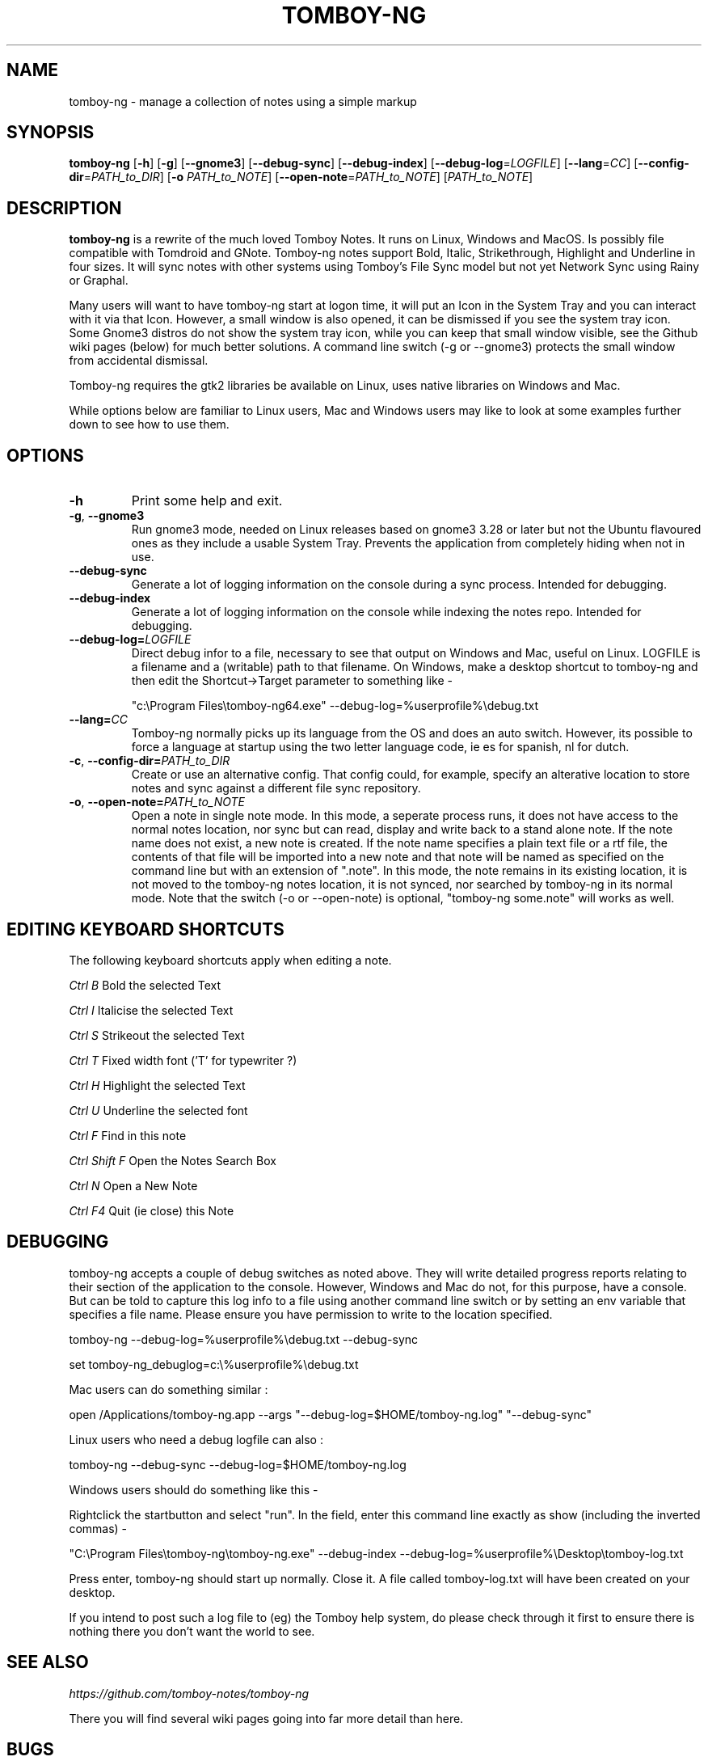 .TH TOMBOY-NG 1
.SH NAME 
tomboy-ng \- manage a collection of notes using a simple markup
.SH SYNOPSIS 
.B tomboy-ng
[\fB\-h\fR]
[\fB\-g\fR]
[\fB-\-gnome3\fR]
[\fB\-\-debug\-sync\fR] 
[\fB\-\-debug\-index\fR] 
[\fB\-\-debug-log\fR=\fILOGFILE\fR]
[\fB\-\-lang\fR=\fICC\fR]
[\fB\-\-config\-dir\fR=\fIPATH_to_DIR\fR]
[\fB\-o\fR \fIPATH_to_NOTE\fR] 
[\fB\-\-open-note\fR=\fIPATH_to_NOTE\fR]
[\fIPATH_to_NOTE\fR]

.SH DESCRIPTION
.B tomboy-ng
is a rewrite of the much loved Tomboy Notes. It runs on Linux, Windows and MacOS. Is possibly file compatible with Tomdroid and GNote. Tomboy-ng notes support Bold, Italic, Strikethrough, Highlight and Underline in four sizes. It will sync notes with other systems using Tomboy's File Sync model but not yet Network Sync using Rainy or Graphal.

Many users will want to have tomboy-ng start at logon time, it will put an Icon in the System Tray and you can interact with it via that Icon. However, a small window is also opened, it can be dismissed if you see the system tray icon. Some Gnome3 distros do not show the system tray icon, while you can keep that small window visible, see the Github wiki pages (below) for much better solutions. A command line switch (-g or --gnome3) protects the small window from accidental dismissal.

Tomboy-ng requires the gtk2 libraries be available on Linux, uses native libraries on Windows and Mac.

While options below are familiar to Linux users, Mac and Windows users may like to look at some examples further down to see how to use them.

.SH OPTIONS
.TP
.BR \-h 
Print some help and exit.

.TP
.BR \-g ", " \-\-gnome3\fR 
Run gnome3 mode, needed on Linux releases based on gnome3 3.28 or later but not the Ubuntu flavoured ones as they include a usable System Tray. Prevents the application from completely hiding when not in use.

.TP
.BR \-\-debug-sync
Generate a lot of logging information on the console during a sync process. Intended for debugging.

.TP
.BR \-\-debug-index
Generate a lot of logging information on the console while indexing the notes repo. Intended for debugging.

.TP
.BR \-\-debug\-log=\fILOGFILE
Direct debug infor to a file, necessary to see that output on Windows and Mac, useful on Linux. LOGFILE is a filename and a (writable) path to that filename. On Windows, make a desktop shortcut to tomboy-ng and then edit the Shortcut->Target parameter to something like -

"c:\\Program Files\\tomboy-ng64.exe" --debug-log=%userprofile%\\debug.txt

.TP
.BR \-\-lang=\fICC\fR
Tomboy-ng normally picks up its language from the OS and does an auto switch. However, its possible to force a language at startup using the two letter language code, ie es for spanish, nl for dutch.

.TP
.BR \-c ", " \-\-config\-dir=\fIPATH_to_DIR\fR
Create or use an alternative config. That config could, for example, specify an alterative location to store notes and sync against a different file sync repository.

.TP
.BR \-o ", " \-\-open-note=\fIPATH_to_NOTE\fR
Open a note in single note mode. In this mode, a seperate process runs, it does not have access to the normal notes location, nor sync but can read, display and write back to a stand alone note. If the note name does not exist, a new note is created. If the note name specifies a plain text file or a rtf file, the contents of that file will be imported into a new note and that note will be named as specified on the command line but with an extension of ".note".  In this mode, the note remains in its existing location, it is not moved to the tomboy-ng notes location, it is not synced, nor searched by tomboy-ng in its normal mode. Note that the switch (-o or --open-note) is optional, "tomboy-ng some.note" will works as well.


.SH EDITING KEYBOARD SHORTCUTS

The following keyboard shortcuts apply when editing a note.

.IB Ctrl\ B 
Bold the selected Text

.IB Ctrl\ I
Italicise the selected Text

.IB Ctrl\ S
Strikeout the selected Text

.IB Ctrl\ T 
Fixed width font ('T' for typewriter ?)

.IB Ctrl\ H
Highlight the selected Text

.IB Ctrl\ U
Underline the selected font

.IB Ctrl\ F
Find in this note

.IB Ctrl\ Shift\ F
Open the Notes Search Box

.IB Ctrl\ N
Open a New Note

.IB Ctrl\ F4
Quit (ie close) this Note



.SH DEBUGGING
tomboy-ng accepts a couple of debug switches as noted above. They will write detailed progress reports relating to their section of the application to the console. However, Windows and Mac do not, for this purpose, have a console. But can be told to capture this log info to a file using another command line switch or by setting an env variable that specifies a file name. Please ensure you have permission to write to the location specified.

tomboy-ng  \-\-debug-log=%userprofile%\\debug.txt  \-\-debug-sync

set tomboy-ng_debuglog=c:\\%userprofile%\\debug.txt

Mac users can do something similar : 

open /Applications/tomboy-ng.app \-\-args     "\-\-debug-log=$HOME/tomboy-ng.log"  "\-\-debug-sync"

Linux users who need a debug logfile can also :

tomboy-ng \-\-debug-sync \-\-debug-log=$HOME/tomboy-ng.log

Windows users should do something like this -

Rightclick the startbutton and select "run".  In the field, enter this command line exactly as show (including the inverted commas) - 

"C:\\Program Files\\tomboy-ng\\tomboy-ng.exe" --debug-index --debug-log=%userprofile%\\Desktop\\tomboy-log.txt

Press enter, tomboy-ng should start up normally. Close it. A file called tomboy-log.txt will have been created on your desktop.

If you intend to post such a log file to (eg) the Tomboy help system, do please check through it first to ensure there is nothing there you don't want the world to see.


.SH "SEE ALSO"
.I https://github.com/tomboy-notes/tomboy-ng

There you will find several wiki pages going into far more detail than here. 

.SH BUGS
Please send bug reports to the Tomboy mailing list
(tomboy-list@beatniksoftware.com) or via Github see above.




